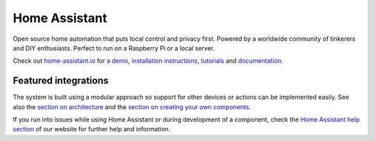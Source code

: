 Home Assistant |Chat Status| |CI Status| |HA version|
=================================================================================

Open source home automation that puts local control and privacy first. Powered by a worldwide community of tinkerers and DIY enthusiasts. Perfect to run on a Raspberry Pi or a local server.

Check out `home-assistant.io <https://home-assistant.io>`__ for `a
demo <https://home-assistant.io/demo/>`__, `installation instructions <https://home-assistant.io/getting-started/>`__,
`tutorials <https://home-assistant.io/getting-started/automation-2/>`__ and `documentation <https://home-assistant.io/docs/>`__.

|screenshot-states|

Featured integrations
---------------------

|screenshot-components|

The system is built using a modular approach so support for other devices or actions can be implemented easily. See also the `section on architecture <https://developers.home-assistant.io/docs/en/architecture_index.html>`__ and the `section on creating your own
components <https://developers.home-assistant.io/docs/en/creating_component_index.html>`__.

If you run into issues while using Home Assistant or during development
of a component, check the `Home Assistant help section <https://home-assistant.io/help/>`__ of our website for further help and information.

.. |Chat Status| image:: https://img.shields.io/discord/330944238910963714.svg
   :target: https://discord.gg/c5DvZ4e
.. |screenshot-states| image:: https://raw.github.com/home-assistant/home-assistant/master/docs/screenshots.png
   :target: https://home-assistant.io/demo/
.. |screenshot-components| image:: https://raw.github.com/home-assistant/home-assistant/dev/docs/screenshot-components.png
   :target: https://home-assistant.io/integrations/
.. |CI Status| image:: https://github.com/home-assistant/core/workflows/CI/badge.svg
   :target: https://github.com/home-assistant/core/actions
.. |HA Version| image:: https://img.shields.io/github/v/release/home-assistant/core
   :target: https://github.com/home-assistant/core/releases
